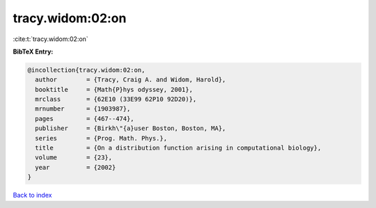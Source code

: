 tracy.widom:02:on
=================

:cite:t:`tracy.widom:02:on`

**BibTeX Entry:**

.. code-block:: bibtex

   @incollection{tracy.widom:02:on,
     author        = {Tracy, Craig A. and Widom, Harold},
     booktitle     = {Math{P}hys odyssey, 2001},
     mrclass       = {62E10 (33E99 62P10 92D20)},
     mrnumber      = {1903987},
     pages         = {467--474},
     publisher     = {Birkh\"{a}user Boston, Boston, MA},
     series        = {Prog. Math. Phys.},
     title         = {On a distribution function arising in computational biology},
     volume        = {23},
     year          = {2002}
   }

`Back to index <../By-Cite-Keys.html>`_
